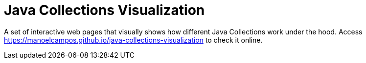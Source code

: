 = Java Collections Visualization

A set of interactive web pages that visually shows how different Java Collections work under the hood. Access https://manoelcampos.github.io/java-collections-visualization to check it online.
